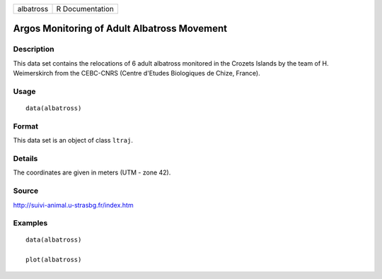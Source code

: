 +-------------+-------------------+
| albatross   | R Documentation   |
+-------------+-------------------+

Argos Monitoring of Adult Albatross Movement
--------------------------------------------

Description
~~~~~~~~~~~

This data set contains the relocations of 6 adult albatross monitored in
the Crozets Islands by the team of H. Weimerskirch from the CEBC-CNRS
(Centre d'Etudes Biologiques de Chize, France).

Usage
~~~~~

::

    data(albatross)

Format
~~~~~~

This data set is an object of class ``ltraj``.

Details
~~~~~~~

The coordinates are given in meters (UTM - zone 42).

Source
~~~~~~

http://suivi-animal.u-strasbg.fr/index.htm

Examples
~~~~~~~~

::

    data(albatross)

    plot(albatross)

